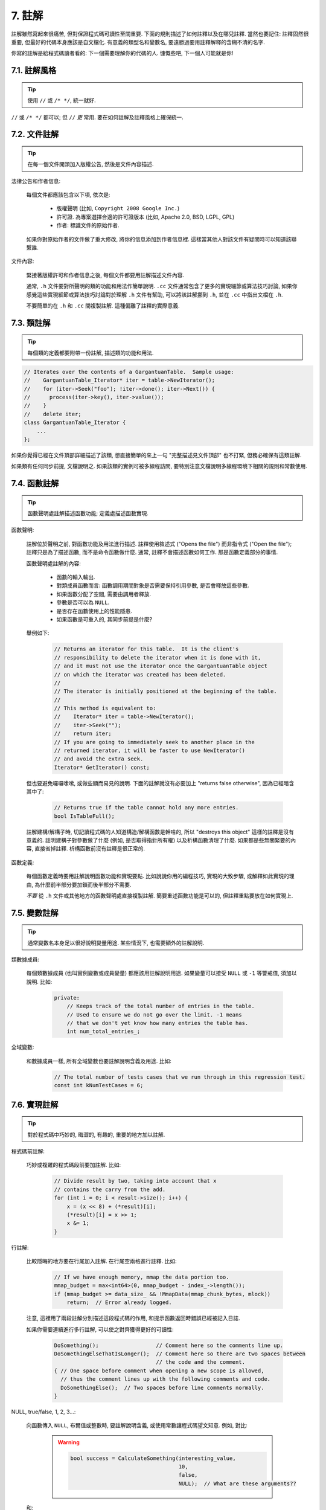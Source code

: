 7. 註解
------------

註解雖然寫起來很痛苦, 但對保證程式碼可讀性至關重要. 下面的規則描述了如何註釋以及在哪兒註釋. 當然也要記住: 註釋固然很重要, 但最好的代碼本身應該是自文檔化. 有意義的類型名和變數名, 要遠勝過要用註釋解釋的含糊不清的名字.

你寫的註解是給程式碼讀者看的: 下一個需要理解你的代碼的人. 慷慨些吧, 下一個人可能就是你!

7.1. 註解風格
~~~~~~~~~~~~~~~~~~~~~~

.. tip::

    使用 ``//`` 或 ``/* */``, 統一就好.

``//`` 或 ``/* */`` 都可以; 但 ``//`` *更* 常用. 要在如何註解及註釋風格上確保統一.

7.2. 文件註解
~~~~~~~~~~~~~~~~~~~~~~

.. tip::

    在每一個文件開頭加入版權公告, 然後是文件內容描述.

法律公告和作者信息:

    每個文件都應該包含以下項, 依次是:

        - 版權聲明 (比如, ``Copyright 2008 Google Inc.``)

        - 許可證. 為專案選擇合適的許可證版本 (比如, Apache 2.0, BSD, LGPL, GPL)

        - 作者: 標識文件的原始作者.

    如果你對原始作者的文件做了重大修改, 將你的信息添加到作者信息裡. 這樣當其他人對該文件有疑問時可以知道該聯繫誰.

文件內容:

    緊接著版權許可和作者信息之後, 每個文件都要用註解描述文件內容.

    通常, ``.h`` 文件要對所聲明的類的功能和用法作簡單說明. ``.cc`` 文件通常包含了更多的實現細節或算法技巧討論,  如果你感覺這些實現細節或算法技巧討論對於理解 ``.h`` 文件有幫助, 可以將該註解挪到 ``.h``, 並在 ``.cc`` 中指出文檔在 ``.h``.

    不要簡單的在 ``.h`` 和 ``.cc`` 間複製註解. 這種偏離了註釋的實際意義.

.. _class-comments:

7.3. 類註解
~~~~~~~~~~~~~~~~~~

.. tip::

    每個類的定義都要附帶一份註解, 描述類的功能和用法.

.. code-block:: c++

    // Iterates over the contents of a GargantuanTable.  Sample usage:
    //    GargantuanTable_Iterator* iter = table->NewIterator();
    //    for (iter->Seek("foo"); !iter->done(); iter->Next()) {
    //      process(iter->key(), iter->value());
    //    }
    //    delete iter;
    class GargantuanTable_Iterator {
        ...
    };

如果你覺得已經在文件頂部詳細描述了該類, 想直接簡單的來上一句 "完整描述見文件頂部" 也不打緊, 但務必確保有這類註解.

如果類有任何同步前提, 文檔說明之. 如果該類的實例可被多線程訪問, 要特別注意文檔說明多線程環境下相關的規則和常數使用.

7.4. 函數註解
~~~~~~~~~~~~~~~~~~~~~~

.. tip::

    函數聲明處註解描述函數功能; 定義處描述函數實現.

函數聲明:

    註解位於聲明之前, 對函數功能及用法進行描述. 註釋使用敘述式 ("Opens the file") 而非指令式 ("Open the file"); 註釋只是為了描述函數, 而不是命令函數做什麼. 通常, 註釋不會描述函數如何工作. 那是函數定義部分的事情.

    函數聲明處註解的內容:

        - 函數的輸入輸出.
        - 對類成員函數而言: 函數調用期間對象是否需要保持引用參數, 是否會釋放這些參數.
        - 如果函數分配了空間, 需要由調用者釋放.
        - 參數是否可以為 ``NULL``.
        - 是否存在函數使用上的性能隱患.
        - 如果函數是可重入的, 其同步前提是什麼?

    舉例如下:

        .. code-block:: c++

            // Returns an iterator for this table.  It is the client's
            // responsibility to delete the iterator when it is done with it,
            // and it must not use the iterator once the GargantuanTable object
            // on which the iterator was created has been deleted.
            //
            // The iterator is initially positioned at the beginning of the table.
            //
            // This method is equivalent to:
            //    Iterator* iter = table->NewIterator();
            //    iter->Seek("");
            //    return iter;
            // If you are going to immediately seek to another place in the
            // returned iterator, it will be faster to use NewIterator()
            // and avoid the extra seek.
            Iterator* GetIterator() const;

    但也要避免囉囉嗦嗦, 或做些顯而易見的說明. 下面的註解就沒有必要加上 "returns false otherwise", 因為已經暗含其中了:

        .. code-block:: c++

            // Returns true if the table cannot hold any more entries.
            bool IsTableFull();

    註解建構/解構子時, 切記讀程式碼的人知道構造/解構函數是幹啥的, 所以 "destroys this object" 這樣的註釋是沒有意義的. 註明建構子對參數做了什麼 (例如, 是否取得指針所有權) 以及析構函數清理了什麼. 如果都是些無關緊要的內容, 直接省掉註釋. 析構函數前沒有註釋是很正常的.

函數定義:

    每個函數定義時要用註解說明函數功能和實現要點. 比如說說你用的編程技巧, 實現的大致步驟, 或解釋如此實現的理由, 為什麼前半部分要加鎖而後半部分不需要.

    *不要* 從 ``.h`` 文件或其他地方的函數聲明處直接複製註解. 簡要重述函數功能是可以的, 但註釋重點要放在如何實現上.

7.5. 變數註解
~~~~~~~~~~~~~~~~~~~~~~

.. tip::

    通常變數名本身足以很好說明變量用途. 某些情況下, 也需要額外的註解說明.

類數據成員:

    每個類數據成員 (也叫實例變數或成員變量) 都應該用註解說明用途. 如果變量可以接受 ``NULL`` 或 ``-1`` 等警戒值, 須加以說明. 比如:

        .. code-block:: c++

            private:
                // Keeps track of the total number of entries in the table.
                // Used to ensure we do not go over the limit. -1 means
                // that we don't yet know how many entries the table has.
                int num_total_entries_;


全域變數:

    和數據成員一樣, 所有全域變數也要註解說明含義及用途. 比如:

        .. code-block:: c++

            // The total number of tests cases that we run through in this regression test.
            const int kNumTestCases = 6;

7.6. 實現註解
~~~~~~~~~~~~~~~~~~~~~~

.. tip::

    對於程式碼中巧妙的, 晦澀的, 有趣的, 重要的地方加以註解.

程式碼前註解:

    巧妙或複雜的程式碼段前要加註解. 比如:

        .. code-block:: c++

            // Divide result by two, taking into account that x
            // contains the carry from the add.
            for (int i = 0; i < result->size(); i++) {
                x = (x << 8) + (*result)[i];
                (*result)[i] = x >> 1;
                x &= 1;
            }

行註解:

    比較隱晦的地方要在行尾加入註解. 在行尾空兩格進行註釋. 比如:

        .. code-block:: c++

            // If we have enough memory, mmap the data portion too.
            mmap_budget = max<int64>(0, mmap_budget - index_->length());
            if (mmap_budget >= data_size_ && !MmapData(mmap_chunk_bytes, mlock))
                return;  // Error already logged.

    注意, 這裡用了兩段註解分別描述這段程式碼的作用, 和提示函數返回時錯誤已經被記入日誌.

    如果你需要連續進行多行註解, 可以使之對齊獲得更好的可讀性:

        .. code-block:: c++

            DoSomething();                  // Comment here so the comments line up.
            DoSomethingElseThatIsLonger();  // Comment here so there are two spaces between
                                            // the code and the comment.
            { // One space before comment when opening a new scope is allowed,
              // thus the comment lines up with the following comments and code.
              DoSomethingElse();  // Two spaces before line comments normally.
            }

NULL, true/false, 1, 2, 3...:

    向函數傳入 ``NULL``, 布爾值或整數時, 要註解說明含義, 或使用常數讓程式碼望文知意. 例如, 對比:

        .. warning::
            .. code-block:: c++

                bool success = CalculateSomething(interesting_value,
                                                  10,
                                                  false,
                                                  NULL);  // What are these arguments??


    和:

        .. code-block:: c++

            bool success = CalculateSomething(interesting_value,
                                              10,     // Default base value.
                                              false,  // Not the first time we're calling this.
                                              NULL);  // No callback.

    或使用常數或描述性變數:

        .. code-block:: c++

            const int kDefaultBaseValue = 10;
            const bool kFirstTimeCalling = false;
            Callback *null_callback = NULL;
            bool success = CalculateSomething(interesting_value,
                                              kDefaultBaseValue,
                                              kFirstTimeCalling,
                                              null_callback);

不允許:

    注意 *永遠不要* 用自然語言翻譯程式碼作為註解. 要假設讀代碼的人 C++ 水平比你高, 即便他/她可能不知道你的用意:

    .. warning::

        .. code-block:: c++

            // 現在, 檢查 b 數組並確保 i 是否存在,
            // 下一個元素是 i+1.
            ...        // 天哪. 令人崩潰的註解.

7.7. 標點, 拼寫和語法
~~~~~~~~~~~~~~~~~~~~~~~~~~~~~~~~~~~~

.. tip::

    注意標點, 拼寫和語法; 寫的好的註解比差的要易讀的多.

註解的通常寫法是包含正確大小寫和結尾句號的完整語句. 短一點的註釋 (如程式碼行尾註釋) 可以隨意點, 依然要注意風格的一致性. 完整的語句可讀性更好, 也可以說明該註釋是完整的, 而不是一些不成熟的想法.

雖然被別人指出該用分號時卻用了逗號多少有些尷尬, 但清晰易讀的程式碼還是很重要的. 正確的標點, 拼寫和語法對此會有所幫助.

7.8. TODO 註解
~~~~~~~~~~~~~~~~~~~~~~~~~~

.. tip::

    對那些臨時的, 短期的解決方案, 或已經夠好但仍不完美的程式碼使用 ``TODO`` 註解.

``TODO`` 註解要使用全大寫的字符串 ``TODO``, 在隨後的圓括號裡寫上你的大名, 郵件地址, 或其它身份標識. 冒號是可選的. 主要目的是讓添加註釋的人 (也是可以請求提供更多細節的人) 可根據規範的 ``TODO`` 格式進行查找. 添加 ``TODO`` 註釋並不意味著你要自己來修正.

    .. code-block:: c++

        // TODO(kl@gmail.com): Use a "*" here for concatenation operator.
        // TODO(Zeke) change this to use relations.

如果加 ``TODO`` 是為了在 "將來某一天做某事", 可以附上一個非常明確的時間 "Fix by November 2005"), 或者一個明確的事項 ("Remove this code when all clients can handle XML responses.").

7.9. 棄用註解
~~~~~~~~~~~~~~~~~~~~~~

.. tip::

    通過棄用註解（``DEPRECATED`` comments）以標記某介面點（interface points）已棄用。

您可以寫上包含全大寫的 ``DEPRECATED`` 的註解，以標記某介面為棄用狀態。註釋可以放在接口聲明前，或者同一行。

在 ``DEPRECATED`` 一詞後，留下您的名字，郵箱地址以及括號補充。

僅僅標記介面為 ``DEPRECATED`` 並不會讓大家不約而同地棄用，您還得親自主動修正調用點（callsites），或是找個幫手。

修正好的程式碼應該不會再涉及棄用介面點了，著實改用新接口點。如果您不知從何下手，可以找標記棄用註解的當事人一起商量。

譯者 (YuleFox) 筆記
~~~~~~~~~~~~~~~~~~~~~~~~~~~~~~~~~~

#. 關於註解風格，很多 C++ 的 coders 更喜歡行註釋, C coders 或許對塊註釋依然情有獨鍾, 或者在文件頭大段大段的註釋時使用塊註釋;
#. 文件註解可以炫耀你的成就, 也是為了捅了簍子別人可以找你;
#. 註解要言簡意賅, 不要拖沓冗余, 複雜的東西簡單化和簡單的東西複雜化都是要被鄙視的;
#. 對於 Chinese coders 來說, 用英文註解還是用中文註釋, it is a problem, 但不管怎樣, 註釋是為了讓別人看懂, 難道是為了炫耀編程語言之外的你的母語或外語水平嗎；
#. 註解不要太亂, 適當的縮進才會讓人樂意看. 但也沒有必要規定註釋從第幾列開始 (我自己寫程式碼的時候總喜歡這樣), UNIX/LINUX 下還可以約定是使用 tab 還是 space, 個人傾向於 space;
#. TODO 很不錯, 有時候, 註解確實是為了標記一些未完成的或完成的不盡如人意的地方, 這樣一搜索, 就知道還有哪些活要干, 日誌都省了.
